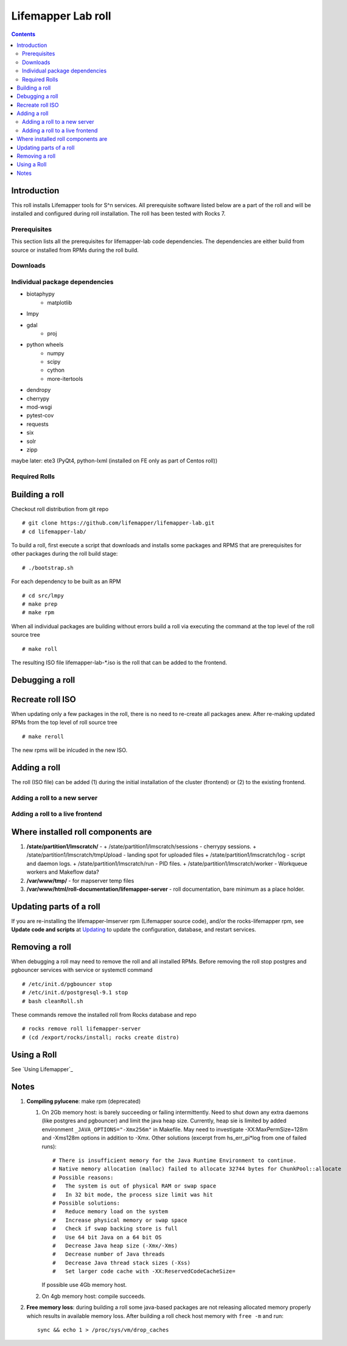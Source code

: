 
.. highlight:: rest

Lifemapper Lab roll
======================
.. contents::  

Introduction
------------
This roll installs Lifemapper tools for S^n services.
All prerequisite software listed below are a part of the roll and 
will be installed and configured during roll installation. 
The roll has been tested with Rocks 7.

Prerequisites
~~~~~~~~~~~~~

This section lists all the prerequisites for lifemapper-lab code dependencies.
The dependencies are either build from source or installed from RPMs 
during the roll build.
 
    
Downloads
~~~~~~~~~

Individual package dependencies
~~~~~~~~~~~~~~~~~~~~~~~~~~~~~~~
* biotaphypy 
    * matplotlib

* lmpy

* gdal
    * proj

* python wheels
    * numpy 
    * scipy
    * cython
    * more-itertools
    
* dendropy

* cherrypy
* mod-wsgi

* pytest-cov
* requests
* six
* solr
* zipp

maybe later:
ete3 (PyQt4, python-lxml (installed on FE only as part of Centos roll))


Required Rolls
~~~~~~~~~~~~~~


Building a roll
---------------

Checkout roll distribution from git repo :: 

   # git clone https://github.com/lifemapper/lifemapper-lab.git 
   # cd lifemapper-lab/

To build a roll, first execute a script that downloads and installs some packages 
and RPMS that are prerequisites for other packages during the roll build stage: ::

   # ./bootstrap.sh  

For each dependency to be built as an RPM ::  

   # cd src/lmpy
   # make prep 
   # make rpm

When all individual packages are building without errors build a roll via 
executing the command at the top level of the roll source tree ::

   # make roll

The resulting ISO file lifemapper-lab-*.iso is the roll that can be added to the
frontend.

Debugging a roll
----------------


Recreate roll ISO
-----------------

When updating only a few packages in the roll, there is no need to re-create 
all packages anew. After re-making updated RPMs  from the top level of roll source tree ::   

   # make reroll

The new rpms will be inlcuded in the new ISO. 

Adding a roll
-------------
The roll (ISO file) can be added (1) during the initial installation of the cluster (frontend)
or (2) to the existing frontend.


Adding a roll to a new server
~~~~~~~~~~~~~~~~~~~~~~~~~~~~~



Adding a roll to a live frontend
~~~~~~~~~~~~~~~~~~~~~~~~~~~~~~~~


Where installed roll components are
-----------------------------------

#. **/state/partition1/lmscratch/** -  
   + /state/partition1/lmscratch/sessions - cherrypy sessions.
   + /state/partition1/lmscratch/tmpUpload - landing spot for uploaded files
   + /state/partition1/lmscratch/log - script and daemon logs.
   + /state/partition1/lmscratch/run - PID files.
   + /state/partition1/lmscratch/worker - Workqueue workers and Makeflow data?

#. **/var/www/tmp/** - for mapserver temp files

#. **/var/www/html/roll-documentation/lifemapper-server** - roll documentation, bare  minimum as a place holder.

Updating parts of a roll
------------------------

.. _Updating : docs/Updating.rst

If you are re-installing the lifemapper-lmserver rpm (Lifemapper source code), 
and/or the rocks-lifemapper rpm, see **Update code and scripts** at `Updating`_  
to update the configuration, database, and restart services.   


Removing a roll
---------------

When debugging a roll may need to remove the roll and all installed RPMs.
Before removing the roll stop postgres and pgbouncer services with service 
or systemctl command ::  
  
   # /etc/init.d/pgbouncer stop
   # /etc/init.d/postgresql-9.1 stop 
   # bash cleanRoll.sh

These commands remove the installed roll from Rocks database and repo ::

   # rocks remove roll lifemapper-server
   # (cd /export/rocks/install; rocks create distro)  

Using a Roll
------------

See `Using Lifemapper`_

Notes
-----

#. **Compiling pylucene**: make rpm (deprecated)

   #. On 2Gb memory host: is barely succeeding or failing intermittently. 
      Need to shut down  any extra daemons (like postgres and pgbouncer) and limit the java heap size. 
      Currently, heap sie is limited by added  environment ``_JAVA_OPTIONS="-Xmx256m"`` in Makefile. 
      May need to investigate -XX:MaxPermSize=128m and -Xms128m options in addition to -Xmx. 
      Other solutions (excerpt from hs_err_pi*log from one of failed runs): ::   

        # There is insufficient memory for the Java Runtime Environment to continue.
        # Native memory allocation (malloc) failed to allocate 32744 bytes for ChunkPool::allocate
        # Possible reasons:
        #   The system is out of physical RAM or swap space
        #   In 32 bit mode, the process size limit was hit
        # Possible solutions:
        #   Reduce memory load on the system
        #   Increase physical memory or swap space
        #   Check if swap backing store is full
        #   Use 64 bit Java on a 64 bit OS
        #   Decrease Java heap size (-Xmx/-Xms)
        #   Decrease number of Java threads
        #   Decrease Java thread stack sizes (-Xss)
        #   Set larger code cache with -XX:ReservedCodeCacheSize=

      If possible use 4Gb memory host. 

   #. On 4gb memory host: compile succeeds. 

#. **Free memory loss**: during building a roll some java-based packages are 
   not releasing allocated memory properly which results in available memory 
   loss. After building a roll check host memory with ``free -m`` and run::
   
      sync && echo 1 > /proc/sys/vm/drop_caches
 
